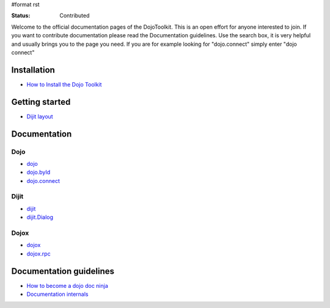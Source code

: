 #format rst

:Status: Contributed

.. image:: http://media.dojocampus.org/images/docs/logodojocdocssmall.png
   :alt: Dojo Documentation
   :class: imageFloat;

Welcome to the official documentation pages of the DojoToolkit.
This is an open effort for anyone interested to join. If you want to contribute documentation please read the Documentation guidelines. 
Use the search box, it is very helpful and usually brings you to the page you need. If you are for example looking for "dojo.connect" simply enter "dojo connect"

Installation
------------

* `How to Install the Dojo Toolkit <Install>`_

Getting started
---------------

* `Dijit layout <quickstart/dijit/layout>`_

Documentation
-------------

Dojo                                                   
~~~~

* `dojo <dojo>`_
* `dojo.byId <dojo/byId>`_
* `dojo.connect <dojo/connect>`_

Dijit
~~~~~

* `dijit <dijit>`_
* `dijit.Dialog <dijit/Dialog>`_

Dojox
~~~~~

* `dojox <dojox>`_
* `dojox.rpc <dojox.rpc>`_

Documentation guidelines
------------------------

* `How to become a dojo doc ninja <howto>`_
* `Documentation internals <internals>`_
